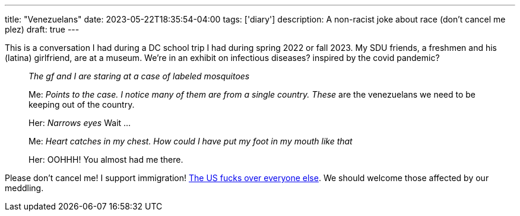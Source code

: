 ---
title: "Venezuelans"
date: 2023-05-22T18:35:54-04:00
tags: ['diary']
description: A non-racist joke about race (don't cancel me plez)
draft: true
---

This is a conversation I had during a DC school trip I had during spring 2022 or fall 2023. My SDU friends, a freshmen and his (latina) girlfriend, are at a museum. We're in an exhibit on infectious diseases? inspired by the covid pandemic?

____
_The gf and I are staring at a case of labeled mosquitoes_

Me: _Points to the case. I notice many of them are from a single country._ _These_ are the venezuelans we need to be keeping out of the country.

Her: _Narrows eyes_ Wait ...

Me: _Heart catches in my chest. How could I have put my foot in my mouth like that_


Her: OOHHH! You almost had me there.
____

Please don't cancel me! I support immigration! https://en.wikipedia.org/wiki/Foreign_interventions_by_the_United_States[The US fucks over everyone else]. We should welcome those affected by our meddling.